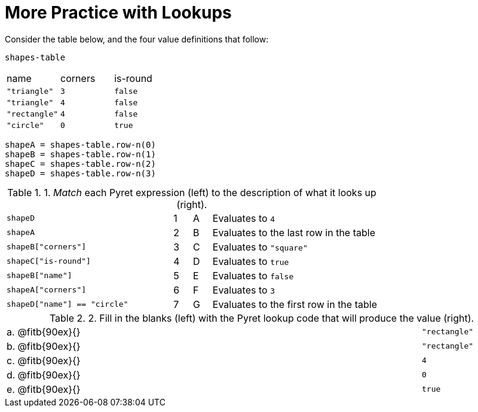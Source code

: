 = More Practice with Lookups

Consider the table below, and the four value definitions that follow:

`shapes-table`

[cols="3"]
|===

|name |corners |is-round

|`"triangle"` | `3`  | `false`
|`"triangle"` | `4`  | `false`
|`"rectangle"` | `4`  | `false`
|`"circle"` | `0`  | `true`

|===

----
shapeA = shapes-table.row-n(0)
shapeB = shapes-table.row-n(1)
shapeC = shapes-table.row-n(2)
shapeD = shapes-table.row-n(3)
----

.1. _Match_ each Pyret expression (left) to the description of what it looks up (right).

[cols="9a,1a,1a,9a"]
|===

| `shapeD`
|1|A
| Evaluates to `4`

| `shapeA`
|2|B
| Evaluates to the last row in the table

| `shapeB["corners"]`
|3|C
| Evaluates to `"square"`

| `shapeC["is-round"]`
|4|D
| Evaluates to `true`

| `shapeB["name"]`
|5|E
| Evaluates to `false`

| `shapeA["corners"]`
|6|F
| Evaluates to `3`

| `shapeD["name"] == "circle"`
|7|G
| Evaluates to the first row in the table
|===

.2. Fill in the blanks (left) with the Pyret lookup code that will produce the value (right).

[cols="1a,80a,19a"]
|===

| a. |
@fitb{90ex}{}
| `"rectangle"`

| b. |
@fitb{90ex}{}
| `"rectangle"`

| c. |
@fitb{90ex}{}
| `4`

| d. |
@fitb{90ex}{}
| `0`

| e. |
@fitb{90ex}{}
| `true`

|===

